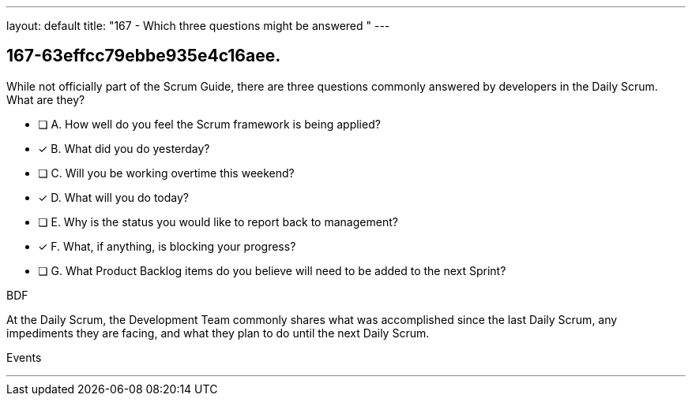 ---
layout: default 
title: "167 - Which three questions might be answered "
---


[#question]
== 167-63effcc79ebbe935e4c16aee.

****

[#query]
--
While not officially part of the Scrum Guide, there are three questions commonly answered by developers in the Daily Scrum. What are they?

--

[#list]
--
* [ ] A. How well do you feel the Scrum framework is being applied?
* [*] B. What did you do yesterday?
* [ ] C. Will you be working overtime this weekend?
* [*] D. What will you do today?
* [ ] E. Why is the status you would like to report back to management?
* [*] F. What, if anything, is blocking your progress?
* [ ] G. What Product Backlog items do you believe will need to be added to the next Sprint?

--
****

[#answer]
BDF

[#explanation]
--
At the Daily Scrum, the Development Team commonly shares what was accomplished since the last Daily Scrum, any impediments they are facing, and what they plan to do until the next Daily Scrum.
--

[#ka]
Events

'''

